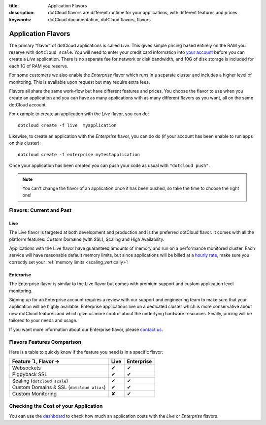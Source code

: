 :title: Application Flavors
:description: dotCloud flavors are different runtime for your applications, with different features and prices
:keywords: dotCloud documentation, dotCloud flavors, flavors

Application Flavors
====================

The primary "flavor" of dotCloud applications is called *Live*. This
gives simple pricing based entirely on the RAM you reserve with
``dotcloud scale``. You will need to enter your credit card
information into `your account
<https://dashboard.dotcloud.com/settings/billing>`_ before you can
create a *Live* application. There is no separate fee for network
or disk bandwidth, and 10G of disk storage is included for each 1G of
RAM you reserve.

For some customers we also enable the *Enterprise* flavor which
runs in a separate cluster and includes a higher level of
monitoring. This is available upon request but may require extra fees.

Flavors all share the same work-flow but have different features and
prices. You choose the flavor to use when you create an application
and you can have as many applications with as many different flavors
as you want, all on the same dotCloud account.

For example to create an application with the *Live* flavor, you can do::

   dotcloud create -f live  myapplication

Likewise, to create an application with the *Enterprise* flavor, you can do
do (if your account has been enable to run apps on this cluster)::

   dotcloud create -f enterprise mytestapplication

Once your application has been created you can push your code as usual
with ``"dotcloud push"``.

.. note::

  You can't change the flavor of an application once it has been pushed,
  so take the time to choose the right one!

Flavors: Current and Past
-------------------------

Live
....

The Live flavor is targeted at both development and production and is
the preferred dotCloud flavor. It comes with all the platform features:
Custom Domains (with SSL), Scaling and High Availability.

Applications with the Live flavor have guaranteed amounts of memory and
run on a performance monitored cluster. Each service will have
reasonable default memory limits, but since applications will be billed
at a `hourly rate <https://www.dotcloud.com/pricing.html>`_, make sure
you correctly set your :ref:`memory limits <scaling_vertically>`!

Enterprise
..........

The Enterprise flavor is similar to the Live flavor but comes with
premium support and custom application level monitoring.

Signing up for an Enterprise account requires a review with our
support and engineering team to make sure that your application will be
highly available. Enterprise applications live on a dedicated cluster
which is more conservative about new dotCloud features and which give us
more control about the underlying hardware resources. Finally, pricing
will be tailored to your needs and usage.

If you want more information about our Enterprise flavor, please
`contact us <mailto:support@dotcloud.com>`_.

Flavors Features Comparison
---------------------------

Here is a table to quickly know if the feature you need is in a specific
flavor:

+-----------------------------------------------+------+------------+
| Feature ↴, Flavor →                           | Live | Enterprise |
+===============================================+======+============+
| Websockets                                    | ✔    | ✔          |
+-----------------------------------------------+------+------------+
| Piggyback SSL                                 | ✔    | ✔          |
+-----------------------------------------------+------+------------+
| Scaling (``dotcloud scale``)                  | ✔    | ✔          |
+-----------------------------------------------+------+------------+
| Custom Domains & SSL (``dotcloud alias``)     | ✔    | ✔          |
+-----------------------------------------------+------+------------+
| Custom Monitoring                             | ✘    | ✔          |
+-----------------------------------------------+------+------------+

Checking the Cost of your Application
-------------------------------------

You can use the `dashboard <https://dashboard.dotcloud.com/>`_ to check how much
an application costs with the `Live` or `Enterprise` flavors.


